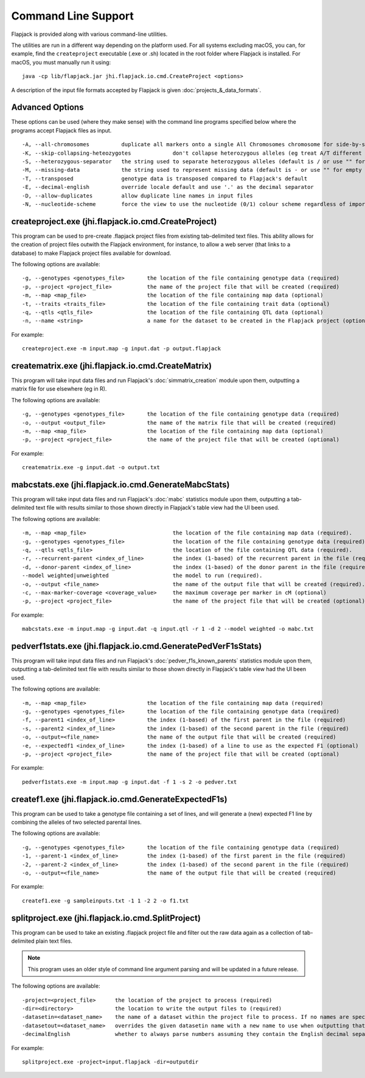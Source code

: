 Command Line Support
====================

Flapjack is provided along with various command-line utilities.

The utilities are run in a different way depending on the platform used. For all systems excluding macOS, you can, for example, find the ``createproject`` executable (.exe or .sh) located in the root folder where Flapjack is installed. For macOS, you must manually run it using:

::

 java -cp lib/flapjack.jar jhi.flapjack.io.cmd.CreateProject <options>

A description of the input file formats accepted by Flapjack is given :doc:`projects_&_data_formats`.

Advanced Options
----------------

These options can be used (where they make sense) with the command line programs specified below where the programs accept Flapjack files as input.

::

 -A, --all-chromosomes		duplicate all markers onto a single All Chromosomes chromosome for side-by-side viewing
 -K, --skip-collapsing-heteozygotes		don't collapse heterozygous alleles (eg treat A/T different from T/A)
 -S, --heterozygous-separator	the string used to separate heterozygous alleles (default is / or use "" for no separator
 -M, --missing-data		the string used to represent missing data (default is - or use "" for empty string
 -T, --transposed		genotype data is transposed compared to Flapjack's default
 -E, --decimal-english		override locale default and use '.' as the decimal separator
 -D, --allow-duplicates		allow duplicate line names in input files
 -N, --nucleotide-scheme	force the view to use the nucleotide (0/1) colour scheme regardless of imported data type

createproject.exe (jhi.flapjack.io.cmd.CreateProject)
-----------------------------------------------------

This program can be used to pre-create .flapjack project files from existing tab-delimited text files. This ability allows for the creation of project files outwith the Flapjack environment, for instance, to allow a web server (that links to a database) to make Flapjack project files available for download.

The following options are available:

::

 -g, --genotypes <genotypes_file>	the location of the file containing genotype data (required)
 -p, --project <project_file>      	the name of the project file that will be created (required)
 -m, --map <map_file>              	the location of the file containing map data (optional)
 -t, --traits <traits_file>        	the location of the file containing trait data (optional)
 -q, --qtls <qtls_file>            	the location of the file containing QTL data (optional)
 -n, --name <string>			a name for the dataset to be created in the Flapjack project (optional)

For example:

::

 createproject.exe -m input.map -g input.dat -p output.flapjack


creatematrix.exe (jhi.flapjack.io.cmd.CreateMatrix)
---------------------------------------------------

This program will take input data files and run Flapjack's :doc:`simmatrix_creation` module upon them, outputting a matrix file for use elsewhere (eg in R).

The following options are available:

::

 -g, --genotypes <genotypes_file>	the location of the file containing genotype data (required)
 -o, --output <output_file>		the name of the matrix file that will be created (required)
 -m, --map <map_file>			the location of the file containing map data (optional)
 -p, --project <project_file>		the name of the project file that will be created (optional)

For example:

::

 creatematrix.exe -g input.dat -o output.txt

 
mabcstats.exe (jhi.flapjack.io.cmd.GenerateMabcStats)
-----------------------------------------------------

This program will take input data files and run Flapjack's :doc:`mabc` statistics module upon them, outputting a tab-delimited text file with results similar to those shown directly in Flapjack's table view had the UI been used.

The following options are available:

::

 -m, --map <map_file>				the location of the file containing map data (required).
 -g, --genotypes <genotypes_file>		the location of the file containing genotype data (required).
 -q, --qtls <qtls_file>				the location of the file containing QTL data (required).
 -r, --recurrent-parent <index_of_line>		the index (1-based) of the recurrent parent in the file (required).
 -d, --donor-parent <index_of_line>		the index (1-based) of the donor parent in the file (required).
 --model weighted|unweighted			the model to run (required).
 -o, --output <file_name>			the name of the output file that will be created (required).
 -c, --max-marker-coverage <coverage_value>	the maximum coverage per marker in cM (optional)
 -p, --project <project_file>			the name of the project file that will be created (optional)
 
For example:

::

 mabcstats.exe -m input.map -g input.dat -q input.qtl -r 1 -d 2 --model weighted -o mabc.txt

 
pedverf1stats.exe (jhi.flapjack.io.cmd.GeneratePedVerF1sStats)
--------------------------------------------------------------

This program will take input data files and run Flapjack's :doc:`pedver_f1s_known_parents` statistics module upon them, outputting a tab-delimited text file with results similar to those shown directly in Flapjack's table view had the UI been used.

The following options are available:

::

 -m, --map <map_file>			the location of the file containing map data (required)
 -g, --genotypes <genotypes_file>	the location of the file containing genotype data (required)
 -f, --parent1 <index_of_line>		the index (1-based) of the first parent in the file (required)
 -s, --parent2 <index_of_line>		the index (1-based) of the second parent in the file (required)
 -o, --output=<file_name>		the name of the output file that will be created (required)
 -e, --expectedf1 <index_of_line>	the index (1-based) of a line to use as the expected F1 (optional)
 -p, --project <project_file>		the name of the project file that will be created (optional)
 
For example:

::

 pedverf1stats.exe -m input.map -g input.dat -f 1 -s 2 -o pedver.txt


createf1.exe (jhi.flapjack.io.cmd.GenerateExpectedF1s)
------------------------------------------------------

This program can be used to take a genotype file containing a set of lines, and will generate a (new) expected F1 line by combining the alleles of two selected parental lines.

The following options are available:

::

 -g, --genotypes <genotypes_file>	the location of the file containing genotype data (required)
 -1, --parent-1 <index_of_line>		the index (1-based) of the first parent in the file (required)
 -2, --parent-2 <index_of_line>		the index (1-based) of the second parent in the file (required)
 -o, --output=<file_name>		the name of the output file that will be created (required)

For example:

::

 createf1.exe -g sampleinputs.txt -1 1 -2 2 -o f1.txt
 
 

splitproject.exe (jhi.flapjack.io.cmd.SplitProject)
---------------------------------------------------

This program can be used to take an existing .flapjack project file and filter out the raw data again as a collection of tab-delimited plain text files.

.. note:: This program uses an older style of command line argument parsing and will be updated in a future release.

The following options are available:

::

 -project=<project_file>      the location of the project to process (required)
 -dir=<directory>             the location to write the output files to (required)
 -datasetin=<dataset_name>    the name of a dataset within the project file to process. If no names are specified, then all datasets will be extracted (optional)
 -datasetout=<dataset_name>   overrides the given datasetin name with a new name to use when outputting that dataset's files (optional)
 -decimalEnglish              whether to always parse numbers assuming they contain the English decimal separator, dot rather than comma (optional)

For example:

::

 splitproject.exe -project=input.flapjack -dir=outputdir